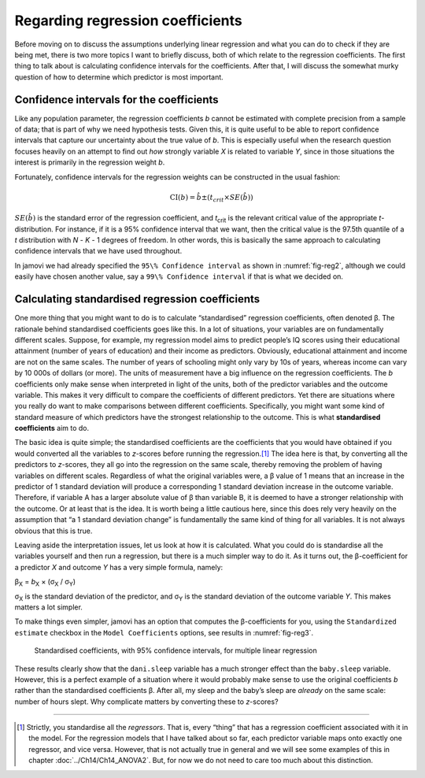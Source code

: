 .. sectionauthor:: `Danielle J. Navarro <https://djnavarro.net/>`_ and `David R. Foxcroft <https://www.davidfoxcroft.com/>`_

Regarding regression coefficients
---------------------------------

Before moving on to discuss the assumptions underlying linear regression and
what you can do to check if they are being met, there is two more topics I want
to briefly discuss, both of which relate to the regression coefficients. The
first thing to talk about is calculating confidence intervals for the
coefficients. After that, I will discuss the somewhat murky question of how to
determine which predictor is most important.

Confidence intervals for the coefficients
~~~~~~~~~~~~~~~~~~~~~~~~~~~~~~~~~~~~~~~~~

Like any population parameter, the regression coefficients *b* cannot be
estimated with complete precision from a sample of data; that is part of why we
need hypothesis tests. Given this, it is quite useful to be able to report
confidence intervals that capture our uncertainty about the true value of *b*.
This is especially useful when the research question focuses heavily on an
attempt to find out *how* strongly variable *X* is related to variable *Y*,
since in those situations the interest is primarily in the regression weight
*b*.

Fortunately, confidence intervals for the regression weights can be constructed
in the usual fashion:

.. math:: \mbox{CI}(b) = \hat{b} \pm \left( t_{crit} \times SE(\hat{b})  \right)

:math:`SE(\hat{b})` is the standard error of the regression coefficient, and
*t*\ :sub:`crit` is the relevant critical value of the appropriate
*t*-distribution. For instance, if it is a 95\% confidence interval that we
want, then the critical value is the 97.5th quantile of a *t* distribution with
*N* - *K* - 1 degrees of freedom. In other words, this is basically the same
approach to calculating confidence intervals that we have used throughout.

In jamovi we had already specified the ``95\% Confidence interval`` as shown in
:numref:`fig-reg2`, although we could easily have chosen another value, say a
``99\% Confidence interval`` if that is what we decided on.

Calculating standardised regression coefficients
~~~~~~~~~~~~~~~~~~~~~~~~~~~~~~~~~~~~~~~~~~~~~~~~

One more thing that you might want to do is to calculate “standardised”
regression coefficients, often denoted β. The rationale behind standardised
coefficients goes like this. In a lot of situations, your variables are on
fundamentally different scales. Suppose, for example, my regression model aims
to predict people’s IQ scores using their educational attainment (number of
years of education) and their income as predictors. Obviously, educational
attainment and income are not on the same scales. The number of years of
schooling might only vary by 10s of years, whereas income can vary by 10 000s
of dollars (or more). The units of measurement have a big influence on the
regression coefficients. The *b* coefficients only make sense when interpreted
in light of the units, both of the predictor variables and the outcome
variable. This makes it very difficult to compare the coefficients of different
predictors. Yet there are situations where you really do want to make
comparisons between different coefficients. Specifically, you might want some
kind of standard measure of which predictors have the strongest relationship to
the outcome. This is what **standardised coefficients** aim to do.

The basic idea is quite simple; the standardised coefficients are the
coefficients that you would have obtained if you would converted all the
variables to *z*-scores before running the regression.\ [#]_ The idea here is
that, by converting all the predictors to *z*-scores, they all go into the
regression on the same scale, thereby removing the problem of having variables
on different scales. Regardless of what the original variables were, a β value
of 1 means that an increase in the predictor of 1 standard deviation will
produce a corresponding 1 standard deviation increase in the outcome variable.
Therefore, if variable A has a larger absolute value of β than variable B, it
is deemed to have a stronger relationship with the outcome. Or at least that is
the idea. It is worth being a little cautious here, since this does rely very
heavily on the assumption that “a 1 standard deviation change” is fundamentally
the same kind of thing for all variables. It is not always obvious that this is
true.

Leaving aside the interpretation issues, let us look at how it is calculated.
What you could do is standardise all the variables yourself and then run a
regression, but there is a much simpler way to do it. As it turns out, the
β-coefficient for a predictor *X* and outcome *Y* has a very simple formula,
namely:

| β\ :sub:`X` = *b*\ :sub:`X` × (σ\ :sub:`X` / σ\ :sub:`Y`)

σ\ :sub:`X` is the standard deviation of the predictor, and σ\ :sub:`Y` is the
standard deviation of the outcome variable *Y*. This makes matters a lot
simpler.

To make things even simpler, jamovi has an option that computes the
β-coefficients for you, using the ``Standardized estimate`` checkbox in the
``Model Coefficients`` options, see results in :numref:`fig-reg3`.

.. ----------------------------------------------------------------------------

.. figure:: ../_images/lsj_reg3.*
   :alt: Standardised coefficients with 95\% confidence intervals
   :name: fig-reg3

   Standardised coefficients, with 95\% confidence intervals, for multiple
   linear regression
   
.. ----------------------------------------------------------------------------

These results clearly show that the ``dani.sleep`` variable has a much stronger
effect than the ``baby.sleep`` variable. However, this is a perfect example of
a situation where it would probably make sense to use the original coefficients
*b* rather than the standardised coefficients β. After all, my sleep and the
baby’s sleep are *already* on the same scale: number of hours slept. Why
complicate matters by converting these to *z*-scores?

------

.. [#]
   Strictly, you standardise all the *regressors*. That is, every “thing” that
   has a regression coefficient associated with it in the model. For the
   regression models that I have talked about so far, each predictor variable
   maps onto exactly one regressor, and vice versa. However, that is not
   actually true in general and we will see some examples of this in chapter
   :doc:`../Ch14/Ch14_ANOVA2`. But, for now we do not need to care too much
   about this distinction.
